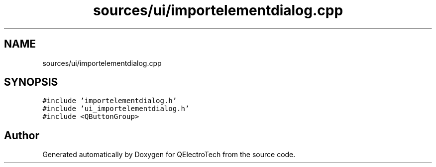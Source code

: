 .TH "sources/ui/importelementdialog.cpp" 3 "Thu Aug 27 2020" "Version 0.8-dev" "QElectroTech" \" -*- nroff -*-
.ad l
.nh
.SH NAME
sources/ui/importelementdialog.cpp
.SH SYNOPSIS
.br
.PP
\fC#include 'importelementdialog\&.h'\fP
.br
\fC#include 'ui_importelementdialog\&.h'\fP
.br
\fC#include <QButtonGroup>\fP
.br

.SH "Author"
.PP 
Generated automatically by Doxygen for QElectroTech from the source code\&.
